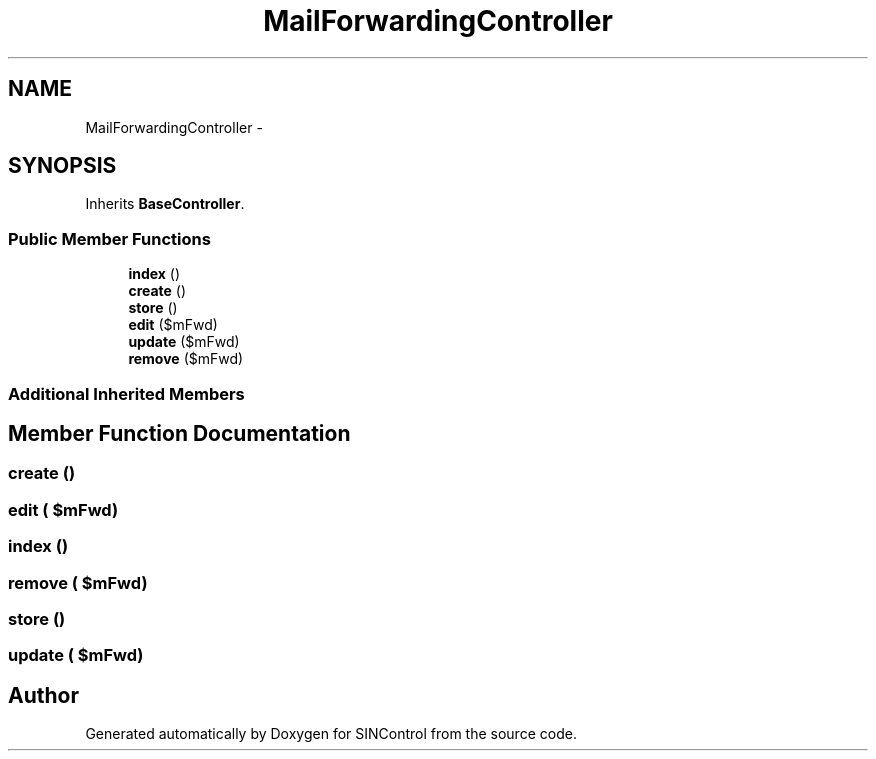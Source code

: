 .TH "MailForwardingController" 3 "Thu May 21 2015" "SINControl" \" -*- nroff -*-
.ad l
.nh
.SH NAME
MailForwardingController \- 
.SH SYNOPSIS
.br
.PP
.PP
Inherits \fBBaseController\fP\&.
.SS "Public Member Functions"

.in +1c
.ti -1c
.RI "\fBindex\fP ()"
.br
.ti -1c
.RI "\fBcreate\fP ()"
.br
.ti -1c
.RI "\fBstore\fP ()"
.br
.ti -1c
.RI "\fBedit\fP ($mFwd)"
.br
.ti -1c
.RI "\fBupdate\fP ($mFwd)"
.br
.ti -1c
.RI "\fBremove\fP ($mFwd)"
.br
.in -1c
.SS "Additional Inherited Members"
.SH "Member Function Documentation"
.PP 
.SS "create ()"

.SS "edit ( $mFwd)"

.SS "index ()"

.SS "remove ( $mFwd)"

.SS "store ()"

.SS "update ( $mFwd)"


.SH "Author"
.PP 
Generated automatically by Doxygen for SINControl from the source code\&.
